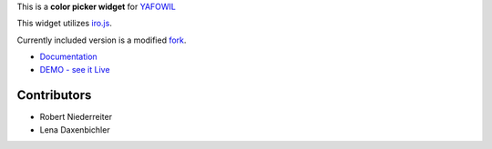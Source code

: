 This is a **color picker widget** for `YAFOWIL
<http://pypi.python.org/pypi/yafowil>`_

This widget utilizes `iro.js <https://github.com/jaames/iro.js>`_.

Currently included version is a modified
`fork <https://github.com/lenadax/iro.js/tree/feature/slider-label-value>`_.

- `Documentation <http://docs.yafowil.info/en/latest/blueprints.html#color>`_
- `DEMO - see it Live <http://demo.yafowil.info/++widget++yafowil.widget.color/index.html>`_


Contributors
============

- Robert Niederreiter

- Lena Daxenbichler
